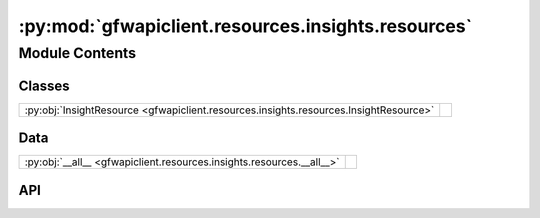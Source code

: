 :py:mod:`gfwapiclient.resources.insights.resources`
===================================================

.. py:module:: gfwapiclient.resources.insights.resources

.. autodoc2-docstring:: gfwapiclient.resources.insights.resources
   :allowtitles:

Module Contents
---------------

Classes
~~~~~~~

.. list-table::
   :class: autosummary longtable
   :align: left

   * - :py:obj:`InsightResource <gfwapiclient.resources.insights.resources.InsightResource>`
     - .. autodoc2-docstring:: gfwapiclient.resources.insights.resources.InsightResource
          :summary:

Data
~~~~

.. list-table::
   :class: autosummary longtable
   :align: left

   * - :py:obj:`__all__ <gfwapiclient.resources.insights.resources.__all__>`
     - .. autodoc2-docstring:: gfwapiclient.resources.insights.resources.__all__
          :summary:

API
~~~

.. py:data:: __all__
   :canonical: gfwapiclient.resources.insights.resources.__all__
   :value: ['InsightResource']

   .. autodoc2-docstring:: gfwapiclient.resources.insights.resources.__all__

.. py:class:: InsightResource(*, http_client: gfwapiclient.http.client.HTTPClient)
   :canonical: gfwapiclient.resources.insights.resources.InsightResource

   Bases: :py:obj:`gfwapiclient.http.resources.BaseResource`

   .. autodoc2-docstring:: gfwapiclient.resources.insights.resources.InsightResource

   .. rubric:: Initialization

   .. autodoc2-docstring:: gfwapiclient.resources.insights.resources.InsightResource.__init__

   .. py:method:: get_vessel_insights(*, includes: typing.Union[typing.List[gfwapiclient.resources.insights.models.request.VesselInsightInclude], typing.List[str]], start_date: typing.Union[datetime.date, str], end_date: typing.Union[datetime.date, str], vessels: typing.Union[typing.List[gfwapiclient.resources.insights.models.request.VesselInsightDatasetVessel], typing.List[typing.Dict[str, typing.Any]]], **kwargs: typing.Dict[str, typing.Any]) -> gfwapiclient.resources.insights.models.response.VesselInsightResult
      :canonical: gfwapiclient.resources.insights.resources.InsightResource.get_vessel_insights
      :async:

      .. autodoc2-docstring:: gfwapiclient.resources.insights.resources.InsightResource.get_vessel_insights

   .. py:method:: _prepare_get_vessel_insights_request_body(*, includes: typing.Union[typing.List[gfwapiclient.resources.insights.models.request.VesselInsightInclude], typing.List[str]], start_date: typing.Union[datetime.date, str], end_date: typing.Union[datetime.date, str], vessels: typing.Union[typing.List[gfwapiclient.resources.insights.models.request.VesselInsightDatasetVessel], typing.List[typing.Dict[str, typing.Any]]], **kwargs: typing.Dict[str, typing.Any]) -> gfwapiclient.resources.insights.models.request.VesselInsightBody
      :canonical: gfwapiclient.resources.insights.resources.InsightResource._prepare_get_vessel_insights_request_body

      .. autodoc2-docstring:: gfwapiclient.resources.insights.resources.InsightResource._prepare_get_vessel_insights_request_body
